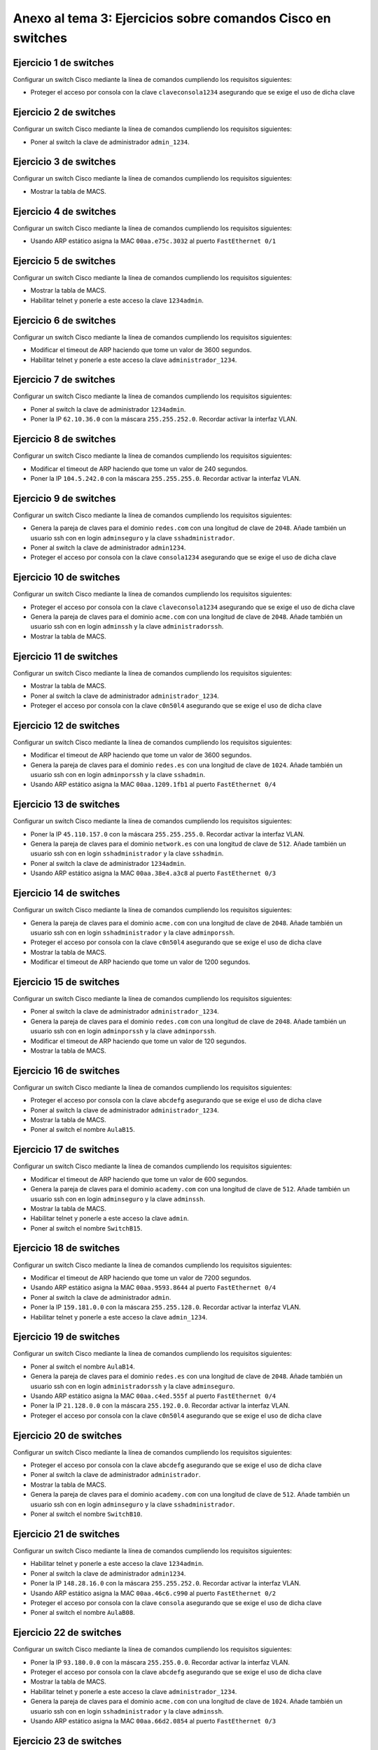 
Anexo al tema 3: Ejercicios sobre comandos Cisco en switches
--------------------------------------------------------------------


Ejercicio 1 de switches
~~~~~~~~~~~~~~~~~~~~~~~~~~~~~~~~~~~~~~~~~~~~~~~~~~
Configurar un switch Cisco mediante la línea de comandos cumpliendo los requisitos siguientes:

* Proteger el acceso por consola con la clave ``claveconsola1234`` asegurando que se exige el uso de dicha clave

Ejercicio 2 de switches
~~~~~~~~~~~~~~~~~~~~~~~~~~~~~~~~~~~~~~~~~~~~~~~~~~
Configurar un switch Cisco mediante la línea de comandos cumpliendo los requisitos siguientes:

* Poner al switch la clave de administrador ``admin_1234``.

Ejercicio 3 de switches
~~~~~~~~~~~~~~~~~~~~~~~~~~~~~~~~~~~~~~~~~~~~~~~~~~
Configurar un switch Cisco mediante la línea de comandos cumpliendo los requisitos siguientes:

* Mostrar la tabla de MACS.

Ejercicio 4 de switches
~~~~~~~~~~~~~~~~~~~~~~~~~~~~~~~~~~~~~~~~~~~~~~~~~~
Configurar un switch Cisco mediante la línea de comandos cumpliendo los requisitos siguientes:

* Usando ARP estático asigna la MAC ``00aa.e75c.3032`` al puerto ``FastEthernet 0/1``

Ejercicio 5 de switches
~~~~~~~~~~~~~~~~~~~~~~~~~~~~~~~~~~~~~~~~~~~~~~~~~~
Configurar un switch Cisco mediante la línea de comandos cumpliendo los requisitos siguientes:

* Mostrar la tabla de MACS.
* Habilitar telnet y ponerle a este acceso la clave ``1234admin``.

Ejercicio 6 de switches
~~~~~~~~~~~~~~~~~~~~~~~~~~~~~~~~~~~~~~~~~~~~~~~~~~
Configurar un switch Cisco mediante la línea de comandos cumpliendo los requisitos siguientes:

* Modificar el timeout de ARP haciendo que tome un valor de 3600 segundos.
* Habilitar telnet y ponerle a este acceso la clave ``administrador_1234``.

Ejercicio 7 de switches
~~~~~~~~~~~~~~~~~~~~~~~~~~~~~~~~~~~~~~~~~~~~~~~~~~
Configurar un switch Cisco mediante la línea de comandos cumpliendo los requisitos siguientes:

* Poner al switch la clave de administrador ``1234admin``.
* Poner la IP ``62.10.36.0`` con la máscara ``255.255.252.0``. Recordar activar la interfaz VLAN.

Ejercicio 8 de switches
~~~~~~~~~~~~~~~~~~~~~~~~~~~~~~~~~~~~~~~~~~~~~~~~~~
Configurar un switch Cisco mediante la línea de comandos cumpliendo los requisitos siguientes:

* Modificar el timeout de ARP haciendo que tome un valor de 240 segundos.
* Poner la IP ``104.5.242.0`` con la máscara ``255.255.255.0``. Recordar activar la interfaz VLAN.

Ejercicio 9 de switches
~~~~~~~~~~~~~~~~~~~~~~~~~~~~~~~~~~~~~~~~~~~~~~~~~~
Configurar un switch Cisco mediante la línea de comandos cumpliendo los requisitos siguientes:

* Genera la pareja de claves para el dominio ``redes.com`` con una longitud de clave de ``2048``. Añade también un usuario ssh con en login ``adminseguro`` y la clave ``sshadministrador``.
* Poner al switch la clave de administrador ``admin1234``.
* Proteger el acceso por consola con la clave ``consola1234`` asegurando que se exige el uso de dicha clave

Ejercicio 10 de switches
~~~~~~~~~~~~~~~~~~~~~~~~~~~~~~~~~~~~~~~~~~~~~~~~~~
Configurar un switch Cisco mediante la línea de comandos cumpliendo los requisitos siguientes:

* Proteger el acceso por consola con la clave ``claveconsola1234`` asegurando que se exige el uso de dicha clave
* Genera la pareja de claves para el dominio ``acme.com`` con una longitud de clave de ``2048``. Añade también un usuario ssh con en login ``adminssh`` y la clave ``administradorssh``.
* Mostrar la tabla de MACS.

Ejercicio 11 de switches
~~~~~~~~~~~~~~~~~~~~~~~~~~~~~~~~~~~~~~~~~~~~~~~~~~
Configurar un switch Cisco mediante la línea de comandos cumpliendo los requisitos siguientes:

* Mostrar la tabla de MACS.
* Poner al switch la clave de administrador ``administrador_1234``.
* Proteger el acceso por consola con la clave ``c0n50l4`` asegurando que se exige el uso de dicha clave

Ejercicio 12 de switches
~~~~~~~~~~~~~~~~~~~~~~~~~~~~~~~~~~~~~~~~~~~~~~~~~~
Configurar un switch Cisco mediante la línea de comandos cumpliendo los requisitos siguientes:

* Modificar el timeout de ARP haciendo que tome un valor de 3600 segundos.
* Genera la pareja de claves para el dominio ``redes.es`` con una longitud de clave de ``1024``. Añade también un usuario ssh con en login ``adminporssh`` y la clave ``sshadmin``.
* Usando ARP estático asigna la MAC ``00aa.1209.1fb1`` al puerto ``FastEthernet 0/4``

Ejercicio 13 de switches
~~~~~~~~~~~~~~~~~~~~~~~~~~~~~~~~~~~~~~~~~~~~~~~~~~
Configurar un switch Cisco mediante la línea de comandos cumpliendo los requisitos siguientes:

* Poner la IP ``45.110.157.0`` con la máscara ``255.255.255.0``. Recordar activar la interfaz VLAN.
* Genera la pareja de claves para el dominio ``network.es`` con una longitud de clave de ``512``. Añade también un usuario ssh con en login ``sshadministrador`` y la clave ``sshadmin``.
* Poner al switch la clave de administrador ``1234admin``.
* Usando ARP estático asigna la MAC ``00aa.38e4.a3c8`` al puerto ``FastEthernet 0/3``

Ejercicio 14 de switches
~~~~~~~~~~~~~~~~~~~~~~~~~~~~~~~~~~~~~~~~~~~~~~~~~~
Configurar un switch Cisco mediante la línea de comandos cumpliendo los requisitos siguientes:

* Genera la pareja de claves para el dominio ``acme.com`` con una longitud de clave de ``2048``. Añade también un usuario ssh con en login ``sshadministrador`` y la clave ``adminporssh``.
* Proteger el acceso por consola con la clave ``c0n50l4`` asegurando que se exige el uso de dicha clave
* Mostrar la tabla de MACS.
* Modificar el timeout de ARP haciendo que tome un valor de 1200 segundos.

Ejercicio 15 de switches
~~~~~~~~~~~~~~~~~~~~~~~~~~~~~~~~~~~~~~~~~~~~~~~~~~
Configurar un switch Cisco mediante la línea de comandos cumpliendo los requisitos siguientes:

* Poner al switch la clave de administrador ``administrador_1234``.
* Genera la pareja de claves para el dominio ``redes.com`` con una longitud de clave de ``2048``. Añade también un usuario ssh con en login ``adminporssh`` y la clave ``adminporssh``.
* Modificar el timeout de ARP haciendo que tome un valor de 120 segundos.
* Mostrar la tabla de MACS.

Ejercicio 16 de switches
~~~~~~~~~~~~~~~~~~~~~~~~~~~~~~~~~~~~~~~~~~~~~~~~~~
Configurar un switch Cisco mediante la línea de comandos cumpliendo los requisitos siguientes:

* Proteger el acceso por consola con la clave ``abcdefg`` asegurando que se exige el uso de dicha clave
* Poner al switch la clave de administrador ``administrador_1234``.
* Mostrar la tabla de MACS.
* Poner al switch el nombre ``AulaB15``.

Ejercicio 17 de switches
~~~~~~~~~~~~~~~~~~~~~~~~~~~~~~~~~~~~~~~~~~~~~~~~~~
Configurar un switch Cisco mediante la línea de comandos cumpliendo los requisitos siguientes:

* Modificar el timeout de ARP haciendo que tome un valor de 600 segundos.
* Genera la pareja de claves para el dominio ``academy.com`` con una longitud de clave de ``512``. Añade también un usuario ssh con en login ``adminseguro`` y la clave ``adminssh``.
* Mostrar la tabla de MACS.
* Habilitar telnet y ponerle a este acceso la clave ``admin``.
* Poner al switch el nombre ``SwitchB15``.

Ejercicio 18 de switches
~~~~~~~~~~~~~~~~~~~~~~~~~~~~~~~~~~~~~~~~~~~~~~~~~~
Configurar un switch Cisco mediante la línea de comandos cumpliendo los requisitos siguientes:

* Modificar el timeout de ARP haciendo que tome un valor de 7200 segundos.
* Usando ARP estático asigna la MAC ``00aa.9593.8644`` al puerto ``FastEthernet 0/4``
* Poner al switch la clave de administrador ``admin``.
* Poner la IP ``159.181.0.0`` con la máscara ``255.255.128.0``. Recordar activar la interfaz VLAN.
* Habilitar telnet y ponerle a este acceso la clave ``admin_1234``.

Ejercicio 19 de switches
~~~~~~~~~~~~~~~~~~~~~~~~~~~~~~~~~~~~~~~~~~~~~~~~~~
Configurar un switch Cisco mediante la línea de comandos cumpliendo los requisitos siguientes:

* Poner al switch el nombre ``AulaB14``.
* Genera la pareja de claves para el dominio ``redes.es`` con una longitud de clave de ``2048``. Añade también un usuario ssh con en login ``administradorssh`` y la clave ``adminseguro``.
* Usando ARP estático asigna la MAC ``00aa.c4ed.555f`` al puerto ``FastEthernet 0/4``
* Poner la IP ``21.128.0.0`` con la máscara ``255.192.0.0``. Recordar activar la interfaz VLAN.
* Proteger el acceso por consola con la clave ``c0n50l4`` asegurando que se exige el uso de dicha clave

Ejercicio 20 de switches
~~~~~~~~~~~~~~~~~~~~~~~~~~~~~~~~~~~~~~~~~~~~~~~~~~
Configurar un switch Cisco mediante la línea de comandos cumpliendo los requisitos siguientes:

* Proteger el acceso por consola con la clave ``abcdefg`` asegurando que se exige el uso de dicha clave
* Poner al switch la clave de administrador ``administrador``.
* Mostrar la tabla de MACS.
* Genera la pareja de claves para el dominio ``academy.com`` con una longitud de clave de ``512``. Añade también un usuario ssh con en login ``adminseguro`` y la clave ``sshadministrador``.
* Poner al switch el nombre ``SwitchB10``.

Ejercicio 21 de switches
~~~~~~~~~~~~~~~~~~~~~~~~~~~~~~~~~~~~~~~~~~~~~~~~~~
Configurar un switch Cisco mediante la línea de comandos cumpliendo los requisitos siguientes:

* Habilitar telnet y ponerle a este acceso la clave ``1234admin``.
* Poner al switch la clave de administrador ``admin1234``.
* Poner la IP ``148.28.16.0`` con la máscara ``255.255.252.0``. Recordar activar la interfaz VLAN.
* Usando ARP estático asigna la MAC ``00aa.46c6.c990`` al puerto ``FastEthernet 0/2``
* Proteger el acceso por consola con la clave ``consola`` asegurando que se exige el uso de dicha clave
* Poner al switch el nombre ``AulaB08``.

Ejercicio 22 de switches
~~~~~~~~~~~~~~~~~~~~~~~~~~~~~~~~~~~~~~~~~~~~~~~~~~
Configurar un switch Cisco mediante la línea de comandos cumpliendo los requisitos siguientes:

* Poner la IP ``93.180.0.0`` con la máscara ``255.255.0.0``. Recordar activar la interfaz VLAN.
* Proteger el acceso por consola con la clave ``abcdefg`` asegurando que se exige el uso de dicha clave
* Mostrar la tabla de MACS.
* Habilitar telnet y ponerle a este acceso la clave ``administrador_1234``.
* Genera la pareja de claves para el dominio ``acme.com`` con una longitud de clave de ``1024``. Añade también un usuario ssh con en login ``sshadministrador`` y la clave ``adminssh``.
* Usando ARP estático asigna la MAC ``00aa.66d2.0854`` al puerto ``FastEthernet 0/3``

Ejercicio 23 de switches
~~~~~~~~~~~~~~~~~~~~~~~~~~~~~~~~~~~~~~~~~~~~~~~~~~
Configurar un switch Cisco mediante la línea de comandos cumpliendo los requisitos siguientes:

* Mostrar la tabla de MACS.
* Proteger el acceso por consola con la clave ``consola1234`` asegurando que se exige el uso de dicha clave
* Poner la IP ``157.73.219.128`` con la máscara ``255.255.255.128``. Recordar activar la interfaz VLAN.
* Modificar el timeout de ARP haciendo que tome un valor de 3600 segundos.
* Poner al switch el nombre ``SwitchB08``.
* Usando ARP estático asigna la MAC ``00aa.35a9.a2fd`` al puerto ``FastEthernet 0/8``

Ejercicio 24 de switches
~~~~~~~~~~~~~~~~~~~~~~~~~~~~~~~~~~~~~~~~~~~~~~~~~~
Configurar un switch Cisco mediante la línea de comandos cumpliendo los requisitos siguientes:

* Poner al switch el nombre ``SwitchB14``.
* Mostrar la tabla de MACS.
* Proteger el acceso por consola con la clave ``claveconsola1234`` asegurando que se exige el uso de dicha clave
* Habilitar telnet y ponerle a este acceso la clave ``admin1234``.
* Modificar el timeout de ARP haciendo que tome un valor de 1200 segundos.
* Usando ARP estático asigna la MAC ``00aa.3d0d.b419`` al puerto ``FastEthernet 0/2``

Solución al ejercicio 1 de switches
~~~~~~~~~~~~~~~~~~~~~~~~~~~~~~~~~~~~~~~~~~~~~~~~~~
Configurar un switch Cisco mediante la línea de comandos cumpliendo los requisitos siguientes:

* Proteger el acceso por consola con la clave ``claveconsola1234`` asegurando que se exige el uso de dicha clave

La solución detallada sería esta::

	Switch1>enable
	Switch1#configure terminal
	Switch1(config)#line console 0
	Switch1(config-line)#password claveconsola1234
	Switch1(config-line)#login

Los comandos listos para copiar y pegar serían estos::

	enable
	configure terminal
	line console 0
	password claveconsola1234
	login

Solución al ejercicio 2 de switches
~~~~~~~~~~~~~~~~~~~~~~~~~~~~~~~~~~~~~~~~~~~~~~~~~~
Configurar un switch Cisco mediante la línea de comandos cumpliendo los requisitos siguientes:

* Poner al switch la clave de administrador ``admin_1234``.

La solución detallada sería esta::

	Switch1>enable
	Switch1#configure terminal
	Switch1(config)#enable secret admin_1234

Los comandos listos para copiar y pegar serían estos::

	enable
	configure terminal
	enable secret admin_1234

Solución al ejercicio 3 de switches
~~~~~~~~~~~~~~~~~~~~~~~~~~~~~~~~~~~~~~~~~~~~~~~~~~
Configurar un switch Cisco mediante la línea de comandos cumpliendo los requisitos siguientes:

* Mostrar la tabla de MACS.

La solución detallada sería esta::

	Switch1>enable
	Switch1#show mac-address-table

Los comandos listos para copiar y pegar serían estos::

	enable
	show mac-address-table

Solución al ejercicio 4 de switches
~~~~~~~~~~~~~~~~~~~~~~~~~~~~~~~~~~~~~~~~~~~~~~~~~~
Configurar un switch Cisco mediante la línea de comandos cumpliendo los requisitos siguientes:

* Usando ARP estático asigna la MAC ``00aa.e75c.3032`` al puerto ``FastEthernet 0/1``

La solución detallada sería esta::

	Switch1>enable
	Switch1#configure terminal
	Switch1(config)#mac address-table static 00aa.e75c.3032 vlan 1 interface fastEthernet 0/1

Los comandos listos para copiar y pegar serían estos::

	enable
	configure terminal
	mac address-table static 00aa.e75c.3032 vlan 1 interface fastEthernet 0/1

Solución al ejercicio 5 de switches
~~~~~~~~~~~~~~~~~~~~~~~~~~~~~~~~~~~~~~~~~~~~~~~~~~
Configurar un switch Cisco mediante la línea de comandos cumpliendo los requisitos siguientes:

* Mostrar la tabla de MACS.
* Habilitar telnet y ponerle a este acceso la clave ``1234admin``.

La solución detallada sería esta::

	Switch1>enable
	Switch1#show mac-address-table
	Switch1#configure terminal
	Switch1(config)#line vty 0 15
	Switch1(config-line)#password 1234admin
	Switch1(config-line)#login

Los comandos listos para copiar y pegar serían estos::

	enable
	show mac-address-table
	configure terminal
	line vty 0 15
	password 1234admin
	login

Solución al ejercicio 6 de switches
~~~~~~~~~~~~~~~~~~~~~~~~~~~~~~~~~~~~~~~~~~~~~~~~~~
Configurar un switch Cisco mediante la línea de comandos cumpliendo los requisitos siguientes:

* Modificar el timeout de ARP haciendo que tome un valor de 3600 segundos.
* Habilitar telnet y ponerle a este acceso la clave ``administrador_1234``.

La solución detallada sería esta::

	Switch1>enable
	Switch1#configure terminal
	Switch1(config)#interface vlan 1
	Switch1(config-if)#arp timeout 3600
	Switch1(config-if)#no shutdown
	Switch1(config-if)#exit
	Switch1(config)#line vty 0 15
	Switch1(config-line)#password administrador_1234
	Switch1(config-line)#login

Los comandos listos para copiar y pegar serían estos::

	enable
	configure terminal
	interface vlan 1
	arp timeout 3600
	no shutdown
	exit
	line vty 0 15
	password administrador_1234
	login

Solución al ejercicio 7 de switches
~~~~~~~~~~~~~~~~~~~~~~~~~~~~~~~~~~~~~~~~~~~~~~~~~~
Configurar un switch Cisco mediante la línea de comandos cumpliendo los requisitos siguientes:

* Poner al switch la clave de administrador ``1234admin``.
* Poner la IP ``62.10.36.0`` con la máscara ``255.255.252.0``. Recordar activar la interfaz VLAN.

La solución detallada sería esta::

	Switch1>enable
	Switch1#configure terminal
	Switch1(config)#enable secret 1234admin
	Switch1(config)#interface vlan 1
	Switch1(config-if)#ip address 62.10.36.0 255.255.252.0
	Switch1(config-if)#no shutdown

Los comandos listos para copiar y pegar serían estos::

	enable
	configure terminal
	enable secret 1234admin
	interface vlan 1
	ip address 62.10.36.0 255.255.252.0
	no shutdown

Solución al ejercicio 8 de switches
~~~~~~~~~~~~~~~~~~~~~~~~~~~~~~~~~~~~~~~~~~~~~~~~~~
Configurar un switch Cisco mediante la línea de comandos cumpliendo los requisitos siguientes:

* Modificar el timeout de ARP haciendo que tome un valor de 240 segundos.
* Poner la IP ``104.5.242.0`` con la máscara ``255.255.255.0``. Recordar activar la interfaz VLAN.

La solución detallada sería esta::

	Switch1>enable
	Switch1#configure terminal
	Switch1(config)#interface vlan 1
	Switch1(config-if)#arp timeout 240
	Switch1(config-if)#no shutdown
	Switch1(config-if)#interface vlan 1
	Switch1(config-if)#ip address 104.5.242.0 255.255.255.0
	Switch1(config-if)#no shutdown

Los comandos listos para copiar y pegar serían estos::

	enable
	configure terminal
	interface vlan 1
	arp timeout 240
	no shutdown
	interface vlan 1
	ip address 104.5.242.0 255.255.255.0
	no shutdown

Solución al ejercicio 9 de switches
~~~~~~~~~~~~~~~~~~~~~~~~~~~~~~~~~~~~~~~~~~~~~~~~~~
Configurar un switch Cisco mediante la línea de comandos cumpliendo los requisitos siguientes:

* Genera la pareja de claves para el dominio ``redes.com`` con una longitud de clave de ``2048``. Añade también un usuario ssh con en login ``adminseguro`` y la clave ``sshadministrador``.
* Poner al switch la clave de administrador ``admin1234``.
* Proteger el acceso por consola con la clave ``consola1234`` asegurando que se exige el uso de dicha clave

La solución detallada sería esta::

	Switch1>enable
	Switch1#configure terminal
	Switch1(config)#ip domain-name redes.com
	Switch1(config)#crypto key generate rsa general-keys modulus 2048
	Switch1(config)#username adminseguro secret sshadministrador
	Switch1(config)#line vty 0 15
	Switch1(config-line)#login local
	Switch1(config-line)#transport input ssh
	Switch1(config-line)#exit
	Switch1(config)#enable secret admin1234
	Switch1(config)#line console 0
	Switch1(config-line)#password consola1234
	Switch1(config-line)#login

Los comandos listos para copiar y pegar serían estos::

	enable
	configure terminal
	ip domain-name redes.com
	crypto key generate rsa general-keys modulus 2048
	username adminseguro secret sshadministrador
	line vty 0 15
	login local
	transport input ssh
	exit
	enable secret admin1234
	line console 0
	password consola1234
	login

Solución al ejercicio 10 de switches
~~~~~~~~~~~~~~~~~~~~~~~~~~~~~~~~~~~~~~~~~~~~~~~~~~
Configurar un switch Cisco mediante la línea de comandos cumpliendo los requisitos siguientes:

* Proteger el acceso por consola con la clave ``claveconsola1234`` asegurando que se exige el uso de dicha clave
* Genera la pareja de claves para el dominio ``acme.com`` con una longitud de clave de ``2048``. Añade también un usuario ssh con en login ``adminssh`` y la clave ``administradorssh``.
* Mostrar la tabla de MACS.

La solución detallada sería esta::

	Switch1>enable
	Switch1#configure terminal
	Switch1(config)#line console 0
	Switch1(config-line)#password claveconsola1234
	Switch1(config-line)#login
	Switch1(config-line)#exit
	Switch1(config)#ip domain-name acme.com
	Switch1(config)#crypto key generate rsa general-keys modulus 2048
	Switch1(config)#username adminssh secret administradorssh
	Switch1(config)#line vty 0 15
	Switch1(config-line)#login local
	Switch1(config-line)#transport input ssh
	Switch1(config-line)#exit
	Switch1(config)#exit
	Switch1#show mac-address-table

Los comandos listos para copiar y pegar serían estos::

	enable
	configure terminal
	line console 0
	password claveconsola1234
	login
	exit
	ip domain-name acme.com
	crypto key generate rsa general-keys modulus 2048
	username adminssh secret administradorssh
	line vty 0 15
	login local
	transport input ssh
	exit
	exit
	show mac-address-table

Solución al ejercicio 11 de switches
~~~~~~~~~~~~~~~~~~~~~~~~~~~~~~~~~~~~~~~~~~~~~~~~~~
Configurar un switch Cisco mediante la línea de comandos cumpliendo los requisitos siguientes:

* Mostrar la tabla de MACS.
* Poner al switch la clave de administrador ``administrador_1234``.
* Proteger el acceso por consola con la clave ``c0n50l4`` asegurando que se exige el uso de dicha clave

La solución detallada sería esta::

	Switch1>enable
	Switch1#show mac-address-table
	Switch1#configure terminal
	Switch1(config)#enable secret administrador_1234
	Switch1(config)#line console 0
	Switch1(config-line)#password c0n50l4
	Switch1(config-line)#login

Los comandos listos para copiar y pegar serían estos::

	enable
	show mac-address-table
	configure terminal
	enable secret administrador_1234
	line console 0
	password c0n50l4
	login

Solución al ejercicio 12 de switches
~~~~~~~~~~~~~~~~~~~~~~~~~~~~~~~~~~~~~~~~~~~~~~~~~~
Configurar un switch Cisco mediante la línea de comandos cumpliendo los requisitos siguientes:

* Modificar el timeout de ARP haciendo que tome un valor de 3600 segundos.
* Genera la pareja de claves para el dominio ``redes.es`` con una longitud de clave de ``1024``. Añade también un usuario ssh con en login ``adminporssh`` y la clave ``sshadmin``.
* Usando ARP estático asigna la MAC ``00aa.1209.1fb1`` al puerto ``FastEthernet 0/4``

La solución detallada sería esta::

	Switch1>enable
	Switch1#configure terminal
	Switch1(config)#interface vlan 1
	Switch1(config-if)#arp timeout 3600
	Switch1(config-if)#no shutdown
	Switch1(config-if)#exit
	Switch1(config)#ip domain-name redes.es
	Switch1(config)#crypto key generate rsa general-keys modulus 1024
	Switch1(config)#username adminporssh secret sshadmin
	Switch1(config)#line vty 0 15
	Switch1(config-line)#login local
	Switch1(config-line)#transport input ssh
	Switch1(config-line)#exit
	Switch1(config)#mac address-table static 00aa.1209.1fb1 vlan 1 interface fastEthernet 0/4

Los comandos listos para copiar y pegar serían estos::

	enable
	configure terminal
	interface vlan 1
	arp timeout 3600
	no shutdown
	exit
	ip domain-name redes.es
	crypto key generate rsa general-keys modulus 1024
	username adminporssh secret sshadmin
	line vty 0 15
	login local
	transport input ssh
	exit
	mac address-table static 00aa.1209.1fb1 vlan 1 interface fastEthernet 0/4

Solución al ejercicio 13 de switches
~~~~~~~~~~~~~~~~~~~~~~~~~~~~~~~~~~~~~~~~~~~~~~~~~~
Configurar un switch Cisco mediante la línea de comandos cumpliendo los requisitos siguientes:

* Poner la IP ``45.110.157.0`` con la máscara ``255.255.255.0``. Recordar activar la interfaz VLAN.
* Genera la pareja de claves para el dominio ``network.es`` con una longitud de clave de ``512``. Añade también un usuario ssh con en login ``sshadministrador`` y la clave ``sshadmin``.
* Poner al switch la clave de administrador ``1234admin``.
* Usando ARP estático asigna la MAC ``00aa.38e4.a3c8`` al puerto ``FastEthernet 0/3``

La solución detallada sería esta::

	Switch1>enable
	Switch1#configure terminal
	Switch1(config)#interface vlan 1
	Switch1(config-if)#ip address 45.110.157.0 255.255.255.0
	Switch1(config-if)#no shutdown
	Switch1(config-if)#exit
	Switch1(config)#ip domain-name network.es
	Switch1(config)#crypto key generate rsa general-keys modulus 512
	Switch1(config)#username sshadministrador secret sshadmin
	Switch1(config)#line vty 0 15
	Switch1(config-line)#login local
	Switch1(config-line)#transport input ssh
	Switch1(config-line)#exit
	Switch1(config)#enable secret 1234admin
	Switch1(config)#mac address-table static 00aa.38e4.a3c8 vlan 1 interface fastEthernet 0/3

Los comandos listos para copiar y pegar serían estos::

	enable
	configure terminal
	interface vlan 1
	ip address 45.110.157.0 255.255.255.0
	no shutdown
	exit
	ip domain-name network.es
	crypto key generate rsa general-keys modulus 512
	username sshadministrador secret sshadmin
	line vty 0 15
	login local
	transport input ssh
	exit
	enable secret 1234admin
	mac address-table static 00aa.38e4.a3c8 vlan 1 interface fastEthernet 0/3

Solución al ejercicio 14 de switches
~~~~~~~~~~~~~~~~~~~~~~~~~~~~~~~~~~~~~~~~~~~~~~~~~~
Configurar un switch Cisco mediante la línea de comandos cumpliendo los requisitos siguientes:

* Genera la pareja de claves para el dominio ``acme.com`` con una longitud de clave de ``2048``. Añade también un usuario ssh con en login ``sshadministrador`` y la clave ``adminporssh``.
* Proteger el acceso por consola con la clave ``c0n50l4`` asegurando que se exige el uso de dicha clave
* Mostrar la tabla de MACS.
* Modificar el timeout de ARP haciendo que tome un valor de 1200 segundos.

La solución detallada sería esta::

	Switch1>enable
	Switch1#configure terminal
	Switch1(config)#ip domain-name acme.com
	Switch1(config)#crypto key generate rsa general-keys modulus 2048
	Switch1(config)#username sshadministrador secret adminporssh
	Switch1(config)#line vty 0 15
	Switch1(config-line)#login local
	Switch1(config-line)#transport input ssh
	Switch1(config-line)#exit
	Switch1(config)#line console 0
	Switch1(config-line)#password c0n50l4
	Switch1(config-line)#login
	Switch1(config-line)#exit
	Switch1(config)#exit
	Switch1#show mac-address-table
	Switch1#configure terminal
	Switch1(config)#interface vlan 1
	Switch1(config-if)#arp timeout 1200
	Switch1(config-if)#no shutdown

Los comandos listos para copiar y pegar serían estos::

	enable
	configure terminal
	ip domain-name acme.com
	crypto key generate rsa general-keys modulus 2048
	username sshadministrador secret adminporssh
	line vty 0 15
	login local
	transport input ssh
	exit
	line console 0
	password c0n50l4
	login
	exit
	exit
	show mac-address-table
	configure terminal
	interface vlan 1
	arp timeout 1200
	no shutdown

Solución al ejercicio 15 de switches
~~~~~~~~~~~~~~~~~~~~~~~~~~~~~~~~~~~~~~~~~~~~~~~~~~
Configurar un switch Cisco mediante la línea de comandos cumpliendo los requisitos siguientes:

* Poner al switch la clave de administrador ``administrador_1234``.
* Genera la pareja de claves para el dominio ``redes.com`` con una longitud de clave de ``2048``. Añade también un usuario ssh con en login ``adminporssh`` y la clave ``adminporssh``.
* Modificar el timeout de ARP haciendo que tome un valor de 120 segundos.
* Mostrar la tabla de MACS.

La solución detallada sería esta::

	Switch1>enable
	Switch1#configure terminal
	Switch1(config)#enable secret administrador_1234
	Switch1(config)#ip domain-name redes.com
	Switch1(config)#crypto key generate rsa general-keys modulus 2048
	Switch1(config)#username adminporssh secret adminporssh
	Switch1(config)#line vty 0 15
	Switch1(config-line)#login local
	Switch1(config-line)#transport input ssh
	Switch1(config-line)#interface vlan 1
	Switch1(config-if)#arp timeout 120
	Switch1(config-if)#no shutdown
	Switch1(config-if)#exit
	Switch1(config)#exit
	Switch1#show mac-address-table

Los comandos listos para copiar y pegar serían estos::

	enable
	configure terminal
	enable secret administrador_1234
	ip domain-name redes.com
	crypto key generate rsa general-keys modulus 2048
	username adminporssh secret adminporssh
	line vty 0 15
	login local
	transport input ssh
	interface vlan 1
	arp timeout 120
	no shutdown
	exit
	exit
	show mac-address-table

Solución al ejercicio 16 de switches
~~~~~~~~~~~~~~~~~~~~~~~~~~~~~~~~~~~~~~~~~~~~~~~~~~
Configurar un switch Cisco mediante la línea de comandos cumpliendo los requisitos siguientes:

* Proteger el acceso por consola con la clave ``abcdefg`` asegurando que se exige el uso de dicha clave
* Poner al switch la clave de administrador ``administrador_1234``.
* Mostrar la tabla de MACS.
* Poner al switch el nombre ``AulaB15``.

La solución detallada sería esta::

	Switch1>enable
	Switch1#configure terminal
	Switch1(config)#line console 0
	Switch1(config-line)#password abcdefg
	Switch1(config-line)#login
	Switch1(config-line)#exit
	Switch1(config)#enable secret administrador_1234
	Switch1(config)#exit
	Switch1#show mac-address-table
	Switch1#configure terminal
	Switch1(config)#hostname AulaB15

Los comandos listos para copiar y pegar serían estos::

	enable
	configure terminal
	line console 0
	password abcdefg
	login
	exit
	enable secret administrador_1234
	exit
	show mac-address-table
	configure terminal
	hostname AulaB15

Solución al ejercicio 17 de switches
~~~~~~~~~~~~~~~~~~~~~~~~~~~~~~~~~~~~~~~~~~~~~~~~~~
Configurar un switch Cisco mediante la línea de comandos cumpliendo los requisitos siguientes:

* Modificar el timeout de ARP haciendo que tome un valor de 600 segundos.
* Genera la pareja de claves para el dominio ``academy.com`` con una longitud de clave de ``512``. Añade también un usuario ssh con en login ``adminseguro`` y la clave ``adminssh``.
* Mostrar la tabla de MACS.
* Habilitar telnet y ponerle a este acceso la clave ``admin``.
* Poner al switch el nombre ``SwitchB15``.

La solución detallada sería esta::

	Switch1>enable
	Switch1#configure terminal
	Switch1(config)#interface vlan 1
	Switch1(config-if)#arp timeout 600
	Switch1(config-if)#no shutdown
	Switch1(config-if)#exit
	Switch1(config)#ip domain-name academy.com
	Switch1(config)#crypto key generate rsa general-keys modulus 512
	Switch1(config)#username adminseguro secret adminssh
	Switch1(config)#line vty 0 15
	Switch1(config-line)#login local
	Switch1(config-line)#transport input ssh
	Switch1(config-line)#exit
	Switch1(config)#exit
	Switch1#show mac-address-table
	Switch1#configure terminal
	Switch1(config)#line vty 0 15
	Switch1(config-line)#password admin
	Switch1(config-line)#login
	Switch1(config-line)#exit
	Switch1(config)#hostname SwitchB15

Los comandos listos para copiar y pegar serían estos::

	enable
	configure terminal
	interface vlan 1
	arp timeout 600
	no shutdown
	exit
	ip domain-name academy.com
	crypto key generate rsa general-keys modulus 512
	username adminseguro secret adminssh
	line vty 0 15
	login local
	transport input ssh
	exit
	exit
	show mac-address-table
	configure terminal
	line vty 0 15
	password admin
	login
	exit
	hostname SwitchB15

Solución al ejercicio 18 de switches
~~~~~~~~~~~~~~~~~~~~~~~~~~~~~~~~~~~~~~~~~~~~~~~~~~
Configurar un switch Cisco mediante la línea de comandos cumpliendo los requisitos siguientes:

* Modificar el timeout de ARP haciendo que tome un valor de 7200 segundos.
* Usando ARP estático asigna la MAC ``00aa.9593.8644`` al puerto ``FastEthernet 0/4``
* Poner al switch la clave de administrador ``admin``.
* Poner la IP ``159.181.0.0`` con la máscara ``255.255.128.0``. Recordar activar la interfaz VLAN.
* Habilitar telnet y ponerle a este acceso la clave ``admin_1234``.

La solución detallada sería esta::

	Switch1>enable
	Switch1#configure terminal
	Switch1(config)#interface vlan 1
	Switch1(config-if)#arp timeout 7200
	Switch1(config-if)#no shutdown
	Switch1(config-if)#exit
	Switch1(config)#mac address-table static 00aa.9593.8644 vlan 1 interface fastEthernet 0/4
	Switch1(config)#enable secret admin
	Switch1(config)#interface vlan 1
	Switch1(config-if)#ip address 159.181.0.0 255.255.128.0
	Switch1(config-if)#no shutdown
	Switch1(config-if)#exit
	Switch1(config)#line vty 0 15
	Switch1(config-line)#password admin_1234
	Switch1(config-line)#login

Los comandos listos para copiar y pegar serían estos::

	enable
	configure terminal
	interface vlan 1
	arp timeout 7200
	no shutdown
	exit
	mac address-table static 00aa.9593.8644 vlan 1 interface fastEthernet 0/4
	enable secret admin
	interface vlan 1
	ip address 159.181.0.0 255.255.128.0
	no shutdown
	exit
	line vty 0 15
	password admin_1234
	login

Solución al ejercicio 19 de switches
~~~~~~~~~~~~~~~~~~~~~~~~~~~~~~~~~~~~~~~~~~~~~~~~~~
Configurar un switch Cisco mediante la línea de comandos cumpliendo los requisitos siguientes:

* Poner al switch el nombre ``AulaB14``.
* Genera la pareja de claves para el dominio ``redes.es`` con una longitud de clave de ``2048``. Añade también un usuario ssh con en login ``administradorssh`` y la clave ``adminseguro``.
* Usando ARP estático asigna la MAC ``00aa.c4ed.555f`` al puerto ``FastEthernet 0/4``
* Poner la IP ``21.128.0.0`` con la máscara ``255.192.0.0``. Recordar activar la interfaz VLAN.
* Proteger el acceso por consola con la clave ``c0n50l4`` asegurando que se exige el uso de dicha clave

La solución detallada sería esta::

	Switch1>enable
	Switch1#configure terminal
	Switch1(config)#hostname AulaB14
	AulaB14(config)#ip domain-name redes.es
	AulaB14(config)#crypto key generate rsa general-keys modulus 2048
	AulaB14(config)#username administradorssh secret adminseguro
	AulaB14(config)#line vty 0 15
	AulaB14(config-line)#login local
	AulaB14(config-line)#transport input ssh
	AulaB14(config-line)#exit
	AulaB14(config)#mac address-table static 00aa.c4ed.555f vlan 1 interface fastEthernet 0/4
	AulaB14(config)#interface vlan 1
	AulaB14(config-if)#ip address 21.128.0.0 255.192.0.0
	AulaB14(config-if)#no shutdown
	AulaB14(config-if)#exit
	AulaB14(config)#line console 0
	AulaB14(config-line)#password c0n50l4
	AulaB14(config-line)#login

Los comandos listos para copiar y pegar serían estos::

	enable
	configure terminal
	hostname AulaB14
	ip domain-name redes.es
	crypto key generate rsa general-keys modulus 2048
	username administradorssh secret adminseguro
	line vty 0 15
	login local
	transport input ssh
	exit
	mac address-table static 00aa.c4ed.555f vlan 1 interface fastEthernet 0/4
	interface vlan 1
	ip address 21.128.0.0 255.192.0.0
	no shutdown
	exit
	line console 0
	password c0n50l4
	login

Solución al ejercicio 20 de switches
~~~~~~~~~~~~~~~~~~~~~~~~~~~~~~~~~~~~~~~~~~~~~~~~~~
Configurar un switch Cisco mediante la línea de comandos cumpliendo los requisitos siguientes:

* Proteger el acceso por consola con la clave ``abcdefg`` asegurando que se exige el uso de dicha clave
* Poner al switch la clave de administrador ``administrador``.
* Mostrar la tabla de MACS.
* Genera la pareja de claves para el dominio ``academy.com`` con una longitud de clave de ``512``. Añade también un usuario ssh con en login ``adminseguro`` y la clave ``sshadministrador``.
* Poner al switch el nombre ``SwitchB10``.

La solución detallada sería esta::

	Switch1>enable
	Switch1#configure terminal
	Switch1(config)#line console 0
	Switch1(config-line)#password abcdefg
	Switch1(config-line)#login
	Switch1(config-line)#exit
	Switch1(config)#enable secret administrador
	Switch1(config)#exit
	Switch1#show mac-address-table
	Switch1#configure terminal
	Switch1(config)#ip domain-name academy.com
	Switch1(config)#crypto key generate rsa general-keys modulus 512
	Switch1(config)#username adminseguro secret sshadministrador
	Switch1(config)#line vty 0 15
	Switch1(config-line)#login local
	Switch1(config-line)#transport input ssh
	Switch1(config-line)#exit
	Switch1(config)#hostname SwitchB10

Los comandos listos para copiar y pegar serían estos::

	enable
	configure terminal
	line console 0
	password abcdefg
	login
	exit
	enable secret administrador
	exit
	show mac-address-table
	configure terminal
	ip domain-name academy.com
	crypto key generate rsa general-keys modulus 512
	username adminseguro secret sshadministrador
	line vty 0 15
	login local
	transport input ssh
	exit
	hostname SwitchB10

Solución al ejercicio 21 de switches
~~~~~~~~~~~~~~~~~~~~~~~~~~~~~~~~~~~~~~~~~~~~~~~~~~
Configurar un switch Cisco mediante la línea de comandos cumpliendo los requisitos siguientes:

* Habilitar telnet y ponerle a este acceso la clave ``1234admin``.
* Poner al switch la clave de administrador ``admin1234``.
* Poner la IP ``148.28.16.0`` con la máscara ``255.255.252.0``. Recordar activar la interfaz VLAN.
* Usando ARP estático asigna la MAC ``00aa.46c6.c990`` al puerto ``FastEthernet 0/2``
* Proteger el acceso por consola con la clave ``consola`` asegurando que se exige el uso de dicha clave
* Poner al switch el nombre ``AulaB08``.

La solución detallada sería esta::

	Switch1>enable
	Switch1#configure terminal
	Switch1(config)#line vty 0 15
	Switch1(config-line)#password 1234admin
	Switch1(config-line)#login
	Switch1(config-line)#exit
	Switch1(config)#enable secret admin1234
	Switch1(config)#interface vlan 1
	Switch1(config-if)#ip address 148.28.16.0 255.255.252.0
	Switch1(config-if)#no shutdown
	Switch1(config-if)#exit
	Switch1(config)#mac address-table static 00aa.46c6.c990 vlan 1 interface fastEthernet 0/2
	Switch1(config)#line console 0
	Switch1(config-line)#password consola
	Switch1(config-line)#login
	Switch1(config-line)#exit
	Switch1(config)#hostname AulaB08

Los comandos listos para copiar y pegar serían estos::

	enable
	configure terminal
	line vty 0 15
	password 1234admin
	login
	exit
	enable secret admin1234
	interface vlan 1
	ip address 148.28.16.0 255.255.252.0
	no shutdown
	exit
	mac address-table static 00aa.46c6.c990 vlan 1 interface fastEthernet 0/2
	line console 0
	password consola
	login
	exit
	hostname AulaB08

Solución al ejercicio 22 de switches
~~~~~~~~~~~~~~~~~~~~~~~~~~~~~~~~~~~~~~~~~~~~~~~~~~
Configurar un switch Cisco mediante la línea de comandos cumpliendo los requisitos siguientes:

* Poner la IP ``93.180.0.0`` con la máscara ``255.255.0.0``. Recordar activar la interfaz VLAN.
* Proteger el acceso por consola con la clave ``abcdefg`` asegurando que se exige el uso de dicha clave
* Mostrar la tabla de MACS.
* Habilitar telnet y ponerle a este acceso la clave ``administrador_1234``.
* Genera la pareja de claves para el dominio ``acme.com`` con una longitud de clave de ``1024``. Añade también un usuario ssh con en login ``sshadministrador`` y la clave ``adminssh``.
* Usando ARP estático asigna la MAC ``00aa.66d2.0854`` al puerto ``FastEthernet 0/3``

La solución detallada sería esta::

	Switch1>enable
	Switch1#configure terminal
	Switch1(config)#interface vlan 1
	Switch1(config-if)#ip address 93.180.0.0 255.255.0.0
	Switch1(config-if)#no shutdown
	Switch1(config-if)#exit
	Switch1(config)#line console 0
	Switch1(config-line)#password abcdefg
	Switch1(config-line)#login
	Switch1(config-line)#exit
	Switch1(config)#exit
	Switch1#show mac-address-table
	Switch1#configure terminal
	Switch1(config)#line vty 0 15
	Switch1(config-line)#password administrador_1234
	Switch1(config-line)#login
	Switch1(config-line)#exit
	Switch1(config)#ip domain-name acme.com
	Switch1(config)#crypto key generate rsa general-keys modulus 1024
	Switch1(config)#username sshadministrador secret adminssh
	Switch1(config)#line vty 0 15
	Switch1(config-line)#login local
	Switch1(config-line)#transport input ssh
	Switch1(config-line)#exit
	Switch1(config)#mac address-table static 00aa.66d2.0854 vlan 1 interface fastEthernet 0/3

Los comandos listos para copiar y pegar serían estos::

	enable
	configure terminal
	interface vlan 1
	ip address 93.180.0.0 255.255.0.0
	no shutdown
	exit
	line console 0
	password abcdefg
	login
	exit
	exit
	show mac-address-table
	configure terminal
	line vty 0 15
	password administrador_1234
	login
	exit
	ip domain-name acme.com
	crypto key generate rsa general-keys modulus 1024
	username sshadministrador secret adminssh
	line vty 0 15
	login local
	transport input ssh
	exit
	mac address-table static 00aa.66d2.0854 vlan 1 interface fastEthernet 0/3

Solución al ejercicio 23 de switches
~~~~~~~~~~~~~~~~~~~~~~~~~~~~~~~~~~~~~~~~~~~~~~~~~~
Configurar un switch Cisco mediante la línea de comandos cumpliendo los requisitos siguientes:

* Mostrar la tabla de MACS.
* Proteger el acceso por consola con la clave ``consola1234`` asegurando que se exige el uso de dicha clave
* Poner la IP ``157.73.219.128`` con la máscara ``255.255.255.128``. Recordar activar la interfaz VLAN.
* Modificar el timeout de ARP haciendo que tome un valor de 3600 segundos.
* Poner al switch el nombre ``SwitchB08``.
* Usando ARP estático asigna la MAC ``00aa.35a9.a2fd`` al puerto ``FastEthernet 0/8``

La solución detallada sería esta::

	Switch1>enable
	Switch1#show mac-address-table
	Switch1#configure terminal
	Switch1(config)#line console 0
	Switch1(config-line)#password consola1234
	Switch1(config-line)#login
	Switch1(config-line)#interface vlan 1
	Switch1(config-if)#ip address 157.73.219.128 255.255.255.128
	Switch1(config-if)#no shutdown
	Switch1(config-if)#interface vlan 1
	Switch1(config-if)#arp timeout 3600
	Switch1(config-if)#no shutdown
	Switch1(config-if)#exit
	Switch1(config)#hostname SwitchB08
	SwitchB08(config)#mac address-table static 00aa.35a9.a2fd vlan 1 interface fastEthernet 0/8

Los comandos listos para copiar y pegar serían estos::

	enable
	show mac-address-table
	configure terminal
	line console 0
	password consola1234
	login
	interface vlan 1
	ip address 157.73.219.128 255.255.255.128
	no shutdown
	interface vlan 1
	arp timeout 3600
	no shutdown
	exit
	hostname SwitchB08
	mac address-table static 00aa.35a9.a2fd vlan 1 interface fastEthernet 0/8

Solución al ejercicio 24 de switches
~~~~~~~~~~~~~~~~~~~~~~~~~~~~~~~~~~~~~~~~~~~~~~~~~~
Configurar un switch Cisco mediante la línea de comandos cumpliendo los requisitos siguientes:

* Poner al switch el nombre ``SwitchB14``.
* Mostrar la tabla de MACS.
* Proteger el acceso por consola con la clave ``claveconsola1234`` asegurando que se exige el uso de dicha clave
* Habilitar telnet y ponerle a este acceso la clave ``admin1234``.
* Modificar el timeout de ARP haciendo que tome un valor de 1200 segundos.
* Usando ARP estático asigna la MAC ``00aa.3d0d.b419`` al puerto ``FastEthernet 0/2``

La solución detallada sería esta::

	Switch1>enable
	Switch1#configure terminal
	Switch1(config)#hostname SwitchB14
	SwitchB14(config)#exit
	SwitchB14#show mac-address-table
	SwitchB14#configure terminal
	SwitchB14(config)#line console 0
	SwitchB14(config-line)#password claveconsola1234
	SwitchB14(config-line)#login
	SwitchB14(config-line)#exit
	SwitchB14(config)#line vty 0 15
	SwitchB14(config-line)#password admin1234
	SwitchB14(config-line)#login
	SwitchB14(config-line)#interface vlan 1
	SwitchB14(config-if)#arp timeout 1200
	SwitchB14(config-if)#no shutdown
	SwitchB14(config-if)#exit
	SwitchB14(config)#mac address-table static 00aa.3d0d.b419 vlan 1 interface fastEthernet 0/2

Los comandos listos para copiar y pegar serían estos::

	enable
	configure terminal
	hostname SwitchB14
	exit
	show mac-address-table
	configure terminal
	line console 0
	password claveconsola1234
	login
	exit
	line vty 0 15
	password admin1234
	login
	interface vlan 1
	arp timeout 1200
	no shutdown
	exit
	mac address-table static 00aa.3d0d.b419 vlan 1 interface fastEthernet 0/2
